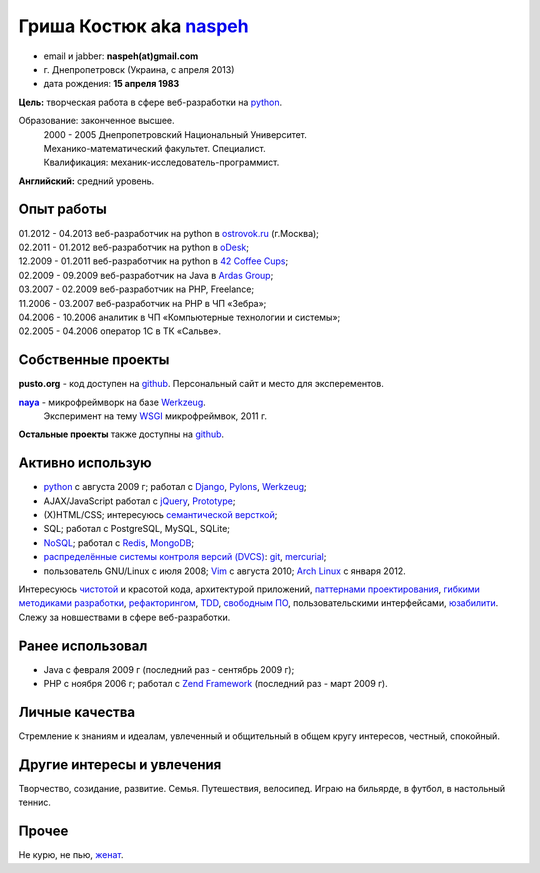 Гриша Костюк aka `naspeh </post/unique-nick/>`_
-------------------------------------------------
.. * тел: +7 985 1322283
.. * тел: +380 63 6931716
.. * г. Днепродзержинск (Украина)
.. * г. Москва (с января 2012)

.. image:: _img/ava200.jpg
  :align: right

* email и jabber: **naspeh(at)gmail.com**
* г. Днепропетровск (Украина, с апреля 2013)
* дата рождения: **15 апреля 1983**


**Цель:** творческая работа в сфере веб-разработки на python_.

Образование: законченное высшее.
  | 2000 - 2005 Днепропетровский Национальный Университет.
  | Механико-математический факультет. Специалист.
  | Квалификация: механик-исследователь-программист.

**Английский:** средний уровень.


Опыт работы
===========
.. 10.09.2011 - 10.10.2011 - перерыв в oDesk;

| 01.2012 - 04.2013 веб-разработчик на python в `ostrovok.ru <http://ostrovok.ru>`_ (г.Москва);
| 02.2011 - 01.2012 веб-разработчик на python в `oDesk <http://odesk.com>`_;
| 12.2009 - 01.2011 веб-разработчик на python в `42 Coffee Cups <http://42coffeecups.com/>`_;
| 02.2009 - 09.2009 веб-разработчик на Java в `Ardas Group <http://www.ardas.dp.ua/ru>`_;
| 03.2007 - 02.2009 веб-разработчик на PHP, Freelance;
| 11.2006 - 03.2007 веб-разработчик на PHP в ЧП «Зебра»;
| 04.2006 - 10.2006 аналитик в ЧП «Компьютерные технологии и системы»;
| 02.2005 - 04.2006 оператор 1С в ТК «Сальве».


Собственные проекты
===================

**pusto.org** - код доступен на `github <https://github.com/naspeh/pusto>`_.
Персональный сайт и место для эксперементов.

|naya|_ - микрофреймворк на базе Werkzeug_.
  Эксперимент на тему WSGI_ микрофреймвок, 2011 г.

**Остальные проекты** также доступны на github__.

__ https://github.com/naspeh/

Активно использую
=================
.. `Debian GNU/Linux <http://www.debian.org/>`_ и `Vim <http://www.vim.org/>`_ с августа 2010.

* python_ с августа 2009 г; работал с `Django <http://www.djangoproject.com/>`_, Pylons_, Werkzeug_;
* AJAX/JavaScript работал с jQuery_, `Prototype <http://www.prototypejs.org/>`_;
* (X)HTML/CSS; интересуюсь `семантической версткой <http://pepelsbey.net/2008/04/semantic-coding-1/>`_;
* SQL; работал с PostgreSQL, MySQL, SQLite;
* `NoSQL <http://ru.wikipedia.org/wiki/NoSQL>`_; работал с `Redis <http://redis.io/>`_, `MongoDB <http://www.mongodb.org/>`_;
* `распределённые системы контроля версий (DVCS) <http://habrahabr.ru/blogs/development_tools/71115/>`_: `git <http://git-scm.com/>`_, `mercurial <http://mercurial.selenic.com/>`_;
* пользователь GNU/Linux с июля 2008; `Vim <http://www.vim.org/>`_ с августа 2010; `Arch Linux <http://www.archlinux.org/>`_ с января 2012.

Интересуюсь `чистотой <http://www.python.org/dev/peps/pep-0008/>`_ и красотой кода, архитектурой приложений, `паттернами проектирования <http://ru.wikipedia.org/wiki/Шаблон_проектирования>`_, `гибкими методиками разработки <http://ru.wikipedia.org/wiki/Гибкая_методология_разработки>`_, `рефакторингом <http://ru.wikipedia.org/wiki/Рефакторинг>`_, `TDD <http://ru.wikipedia.org/wiki/Разработка_через_тестирование>`_, `свободным ПО <http://ru.wikipedia.org/wiki/Свободное_программное_обеспечение>`_, пользовательскими интерфейсами, `юзабилити <http://ru.wikipedia.org/wiki/Юзабилити>`_. Слежу за новшествами в сфере веб-разработки.

Ранее использовал
=================
* Java с февраля 2009 г (последний раз - сентябрь 2009 г);
* PHP с ноября 2006 г; работал с `Zend Framework <http://framework.zend.com/>`_ (последний раз - март 2009 г).

Личные качества
===============
Стремление к знаниям и идеалам, увлеченный и общительный в общем кругу интересов, честный, спокойный.

Другие интересы и увлечения
===========================
Творчество, созидание, развитие. Семья. Путешествия, велосипед. Играю на бильярде, в футбол, в настольный теннис.

Прочее
======
Не курю, не пью, `женат`__.

__ /trip/2006-karpaty-chernogorskiy-khrebet/

.. |horosh| replace:: **horosh.org**
.. |naya| replace:: **naya**
.. _python: http://python.org/
.. _horosh: http://horosh.org/
.. _naya: https://github.com/naskoro/naya/
.. _jQuery: http://jquery.com/
.. _Werkzeug: http://werkzeug.pocoo.org/
.. _Pylons: http://pylonshq.com/
.. _WSGI: http://ru.wikipedia.org/wiki/WSGI
